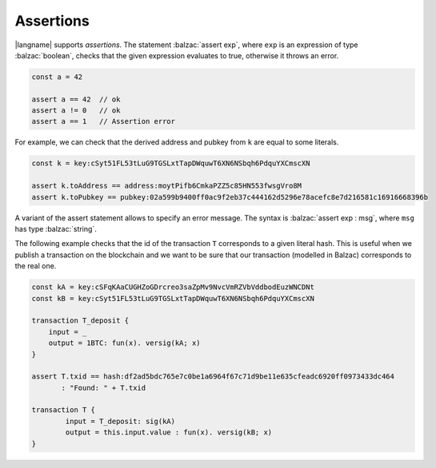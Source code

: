 ==========
Assertions
==========

|langname| supports *assertions*. The statement :balzac:`assert exp`,
where ``exp`` is an expression of type :balzac:`boolean`,
checks that the given expression evaluates to true,
otherwise it throws an error.

.. code-block:: balzac

    const a = 42

    assert a == 42  // ok
    assert a != 0   // ok
    assert a == 1   // Assertion error


For example, we can check that the derived address and pubkey from ``k`` are equal to some
literals.

.. code-block:: balzac

    const k = key:cSyt51FL53tLuG9TGSLxtTapDWquwT6XN6NSbqh6PdquYXCmscXN

    assert k.toAddress == address:moytPifb6CmkaPZZ5c85HN553fwsgVro8M
    assert k.toPubkey == pubkey:02a599b9400ff0ac9f2eb37c444162d5296e78acefc8e7d216581c16916668396b


A variant of the assert statement allows to specify an error message.
The syntax is :balzac:`assert exp : msg`, where ``msg`` has type :balzac:`string`.

The following example checks that the id of the transaction ``T`` corresponds to
a given literal hash. This is useful when we publish a transaction on the blockchain
and we want to be sure that our transaction (modelled in Balzac) corresponds to the real one.

.. code-block:: balzac

    const kA = key:cSFqKAaCUGHZoGDrcreo3saZpMv9NvcVmRZVbVddbodEuzWNCDNt
    const kB = key:cSyt51FL53tLuG9TGSLxtTapDWquwT6XN6NSbqh6PdquYXCmscXN

    transaction T_deposit {
        input = _
        output = 1BTC: fun(x). versig(kA; x)
    }

    assert T.txid == hash:df2ad5bdc765e7c0be1a6964f67c71d9be11e635cfeadc6920ff0973433dc464 
           : "Found: " + T.txid

    transaction T {
            input = T_deposit: sig(kA) 
            output = this.input.value : fun(x). versig(kB; x)
    }

